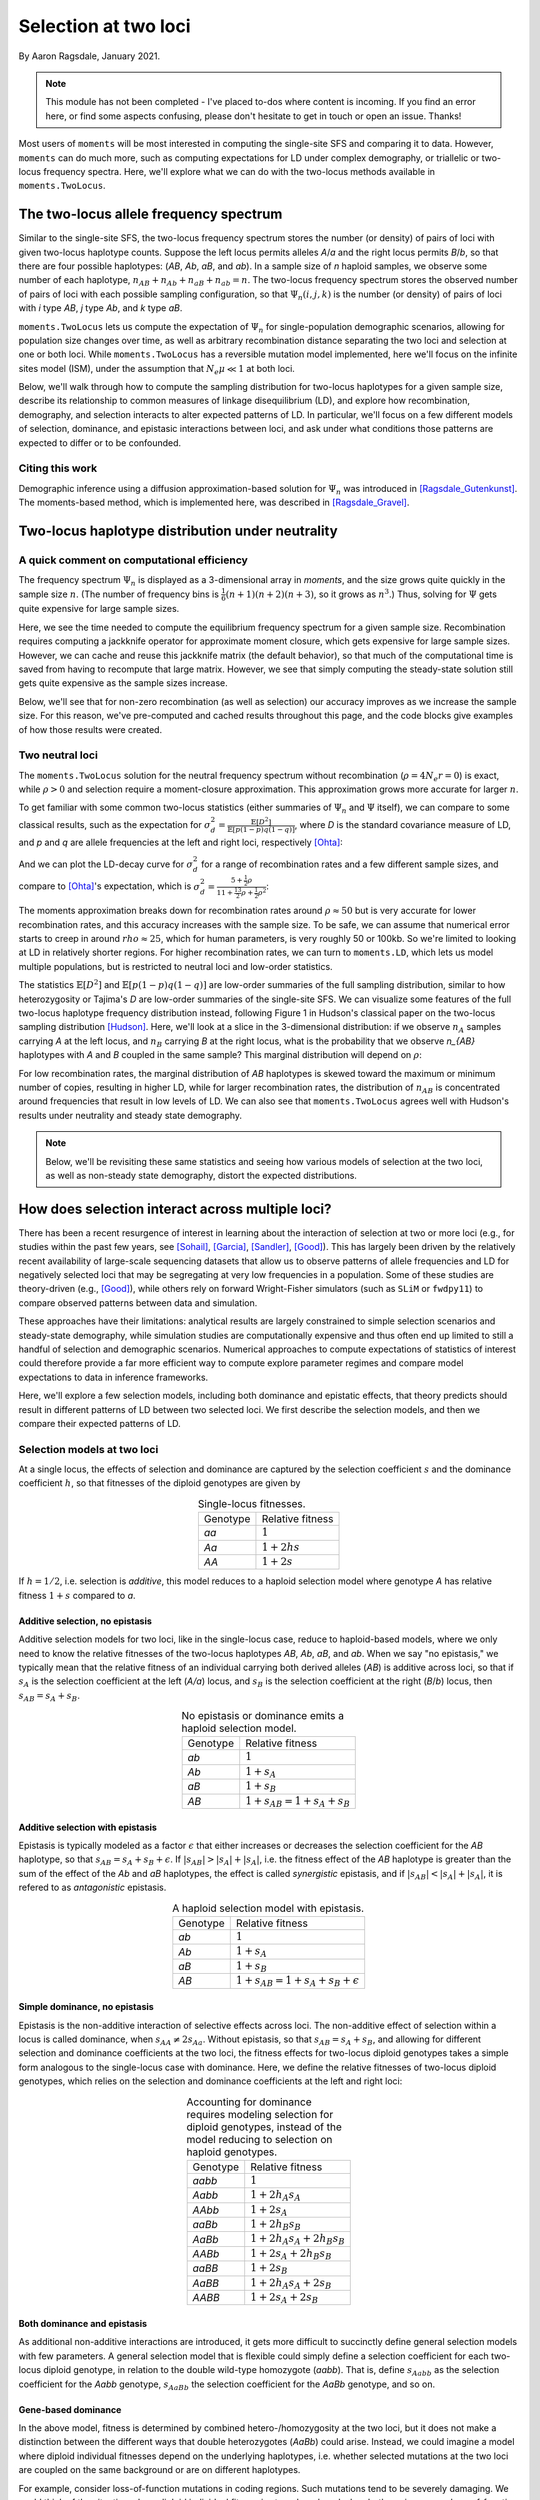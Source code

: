 .. _two-locus-usage:

=====================
Selection at two loci
=====================
.. jupyter-kernel:: python3

By Aaron Ragsdale, January 2021.

.. note:: This module has not been completed - I've placed to-dos where content is
    incoming. If you find an error here, or find some aspects confusing, please don't
    hesitate to get in touch or open an issue. Thanks!

Most users of ``moments`` will be most interested in computing the single-site SFS and
comparing it to data. However, ``moments`` can do much more, such as computing expectations
for LD under complex demography, or triallelic or two-locus frequency spectra. Here, we'll
explore what we can do with the two-locus methods available in ``moments.TwoLocus``.

.. jupyter-execute::

    import moments.TwoLocus
    import numpy as np
    import matplotlib.pylab as plt

.. jupyter-execute::
    :hide-code:

    import matplotlib
    plt.rcParams['legend.title_fontsize'] = 'xx-small'
    matplotlib.rc('xtick', labelsize=9)
    matplotlib.rc('ytick', labelsize=9)
    matplotlib.rc('axes', labelsize=12)
    matplotlib.rc('axes', titlesize=12)
    matplotlib.rc('legend', fontsize=10)

The two-locus allele frequency spectrum
=======================================

Similar to the single-site SFS, the two-locus frequency spectrum stores the number (or
density) of pairs of loci with given two-locus haplotype counts. Suppose the left locus
permits alleles `A`/`a` and the right locus permits `B`/`b`, so that there are four possible
haplotypes: (`AB`, `Ab`, `aB`, and `ab`). In a sample size of `n` haploid samples, we
observe some number of each haplotype, :math:`n_{AB} + n_{Ab} + n_{aB} + n_{ab} = n`. The
two-locus frequency spectrum stores the observed number of pairs of loci with each possible
sampling configuration, so that :math:`\Psi_n(i, j, k)` is the number (or density) of pairs
of loci with `i` type `AB`, `j` type `Ab`, and `k` type `aB`.

``moments.TwoLocus`` lets us compute the expectation of :math:`\Psi_n` for
single-population demographic scenarios, allowing for population size changes over time,
as well as arbitrary recombination distance separating the two loci and selection at
one or both loci. While ``moments.TwoLocus`` has a reversible mutation model implemented,
here we'll focus on the infinite sites model (ISM), under the assumption that
:math:`N_e \mu \ll 1` at both loci.

Below, we'll walk through how to compute the sampling distribution
for two-locus haplotypes for a given sample size, describe its relationship to common
measures of linkage disequilibrium (LD), and explore how recombination, demography, and
selection interacts to alter expected patterns of LD. In particular, we'll focus on
a few different models of selection, dominance, and epistasic interactions between loci,
and ask under what conditions those patterns are expected to differ or to be confounded.

Citing this work
++++++++++++++++

Demographic inference using a diffusion approximation-based solution for :math:`\Psi_n`
was introduced in [Ragsdale_Gutenkunst]_. The moments-based method, which is implemented
here, was described in [Ragsdale_Gravel]_.

Two-locus haplotype distribution under neutrality
=================================================

A quick comment on computational efficiency
+++++++++++++++++++++++++++++++++++++++++++

The frequency spectrum :math:`\Psi_n` is displayed as a 3-dimensional array in `moments`,
and the size grows quite quickly in the sample size :math:`n`. (The number of frequency
bins is :math:`\frac{1}{6}(n+1)(n+2)(n+3)`, so it grows as :math:`n^3`.) Thus, solving
for :math:`\Psi` gets quite expensive for large sample sizes.

.. jupyter-execute::
    :hide-code:

    from matplotlib.ticker import ScalarFormatter
    ns = [10, 15, 20, 25, 30, 35, 40, 50, 60, 70]
    t_jk = np.array(
        [1.01, 1.48, 3.03, 7.65, 20.58, 47.07, 102.44, 412.94, 1192.44, 3526.23]
    )
    mem_jk = np.array(
        [131828, 135580, 141608, 157068, 187996, 253480, 345692, 700044, 1601448, 3543684]
    )
    t_no_jk = np.array(
        [0.87, 0.93, 1.02, 1.43, 2.21, 4.24, 8.31, 26.66, 77.12, 280.66]
    )
    mem_no_jk = np.array(
        [130864, 133832, 140784, 156116, 185932, 247812, 341120, 692348, 1598728, 3541400]
    )

    fig = plt.figure(figsize=(8, 3))
    ax1 = plt.subplot(1, 2, 1)
    ax1.plot(ns, t_jk, label="With jackknife computation")
    ax1.plot(ns, t_no_jk, label="Cached jackknife")
    ax1.set_xlabel("Sample size")
    ax1.set_ylabel("Time (seconds)")
    ax1.set_yscale("log")
    ax1.set_xscale("log")
    ax1.legend()
    ax1.xaxis.set_major_formatter(ScalarFormatter())
    ax1.xaxis.set_minor_formatter(ScalarFormatter())
    ax1.yaxis.set_major_formatter(ScalarFormatter())
    ax1.set_title("Time to compute equilibrium FS")

    ax2 = plt.subplot(1, 2, 2)
    ax2.plot(ns, mem_jk / 1024, label="With jackknife computation")
    ax2.plot(ns, mem_no_jk / 1024, label="Cached jackknife")
    ax2.set_xlabel("Sample size")
    ax2.set_ylabel("Mb")
    ax2.set_yscale("log")
    ax2.set_xscale("log")
    ax2.legend()
    ax2.xaxis.set_major_formatter(ScalarFormatter())
    ax2.xaxis.set_minor_formatter(ScalarFormatter())
    ax2.yaxis.set_major_formatter(ScalarFormatter())
    ax2.set_title("Maximum memory usage")
    fig.tight_layout()

Here, we see the time needed to compute the equilibrium frequency spectrum for a given
sample size. Recombination requires computing a jackknife operator for approximate
moment closure, which gets expensive for large sample sizes. However, we can
cache and reuse this jackknife matrix (the default behavior), so that much of the
computational time is saved from having to recompute that large matrix. However, we see
that simply computing the steady-state solution still
gets quite expensive as the sample sizes increase.

Below, we'll see that for
non-zero recombination (as well as selection) our accuracy improves as we increase the
sample size. For this reason, we've pre-computed and cached results throughout this
page, and the code blocks give examples of how those results were created.

Two neutral loci
++++++++++++++++

The ``moments.TwoLocus`` solution for the neutral frequency spectrum without recombination
(:math:`\rho = 4 N_e r = 0`) is exact, while :math:`\rho > 0` and selection require a
moment-closure approximation. This approximation grows more accurate for larger :math:`n`.

To get familiar with some common two-locus statistics (either summaries of :math:`\Psi_n`
and :math:`\Psi` itself), we can compare to some classical results, such as the expectation
for :math:`\sigma_d^2 = \frac{\mathbb{E}[D^2]}{\mathbb{E}[p(1-p)q(1-q)]}`, where `D` is
the standard covariance measure of LD, and `p` and `q` are allele frequencies at the
left and right loci, respectively [Ohta]_:

.. jupyter-execute::

    rho = 0
    n = 20
    Psi = moments.TwoLocus.Demographics.equilibrium(n, rho=rho)
    sigma_d2 = Psi.D2() / Psi.pi2()
    print(r"moments.TwoLocus $\sigma_d^2$, $r=0$:", sigma_d2)
    print(r"Ohta and Kimura expectation, $r=0$:", 5 / 11)

And we can plot the LD-decay curve for :math:`\sigma_d^2` for a range of recombination
rates and a few different sample sizes, and compare to [Ohta]_'s expectation, which is
:math:`\sigma_d^2 = \frac{5 + \frac{1}{2}\rho}{11 + \frac{13}{2}\rho + \frac{1}{2}\rho^2}`:

.. jupyter-execute::
    :hide-code:

    rhos_ok = np.logspace(-1, 2, 50)
    ohta_kimura = (5 + rhos_ok / 2) / (11 + 13 * rhos_ok / 2 + rhos_ok ** 2 / 2)
    rhos = np.logspace(-1, 2, 11)
    ok_compare = (5 + rhos / 2) / (11 + 13 * rhos / 2 + rhos ** 2 / 2)
    # precomputed using `F = moments.TwoLocus.Demographics.equilibrium(n, rho=rho)`
    # and then `F.D2() / F.pi2()`
    ld_curve_moments = {
        20: [0.4332, 0.4138, 0.3799, 0.3264, 0.2547, 0.1774, 0.1108, 0.0634, 0.0339, 0.0172, 0.0045],
        30: [0.4332, 0.4139, 0.3801, 0.3269, 0.2556, 0.1786, 0.1121, 0.0646, 0.035, 0.0248, 0.0074],
        50: [0.4333, 0.414, 0.3803, 0.3272, 0.2562, 0.1794, 0.1128, 0.0652, 0.0356, 0.0186, 0.2883],
        80: [0.4333, 0.414, 0.3803, 0.3273, 0.2565, 0.1797, 0.1131, 0.0655, 0.0357, -0.0117, -0.6302],
    }

    fig = plt.figure(figsize=(6, 8))
    ax1 = plt.subplot(2, 1, 1)
    ax1.plot(rhos_ok, ohta_kimura, 'k--', lw=2, label="Ohta and Kimura")
    for n in sorted(ld_curve_moments.keys()):
        ax1.plot(rhos, ld_curve_moments[n], "v-", lw=1, label=f"moments, n={n}")
    ax1.set_ylabel(r"$\sigma_d^2$")
    ax1.set_yscale("log")
    ax1.set_xscale("log")
    ax1.legend()

    ax2 = plt.subplot(2, 1, 2)
    ax2.plot(rhos_ok, rhos_ok * 0, "k--", lw=2, label=None)
    for n in sorted(ld_curve_moments.keys()):
        ax2.plot(
            rhos[:-2],
            ((ld_curve_moments[n] - ok_compare) / ok_compare)[:-2],
            "v-",
            lw=1,
            label=f"moments, n={n}"
        )
    ax2.set_xlim(ax1.get_xlim())
    ax2.set_ylabel("Percent error")
    ax2.set_xlabel(r"$\rho$")
    ax2.set_xscale("log")
    ax2.legend()
    
    fig.tight_layout()


The moments approximation breaks down for recombination rates around :math:`\rho\approx50`
but is very accurate for lower recombination rates, and this accuracy increases with the
sample size. To be safe, we can assume that numerical error starts to creep
in around :math:`rho\approx25`, which for human parameters, is very roughly 50 or 100kb.
So we're limited to looking at LD in relatively shorter regions. For higher recombination
rates, we can turn to ``moments.LD``, which lets us model multiple populations, but
is restricted to neutral loci and low-order statistics.

The statistics :math:`\mathbb{E}[D^2]` and :math:`\mathbb{E}[p(1-p)q(1-q)]` are low-order
summaries of the full sampling distribution, similar to how heterozygosity or Tajima's `D`
are low-order summaries of the single-site SFS. We can visualize some features of the
full two-locus haplotype frequency distribution instead, following Figure 1 in Hudson's
classical paper on the two-locus sampling distribution [Hudson]_. Here, we'll look at
a slice in the 3-dimensional distribution: if we observe :math:`n_A` samples carrying `A`
at the left locus, and :math:`n_B` carrying `B` at the right locus, what is the probability
that we observe `n_{AB}` haplotypes with `A` and `B` coupled in the same sample? This
marginal distribution will depend on :math:`\rho`:

.. jupyter-execute::

    def nAB_slice(F, n, nA, nB):
        """
        Get the normalized distribution of nAB for given sample size n and
        nA and nB of types A and B.
        """
        min_AB = max(0, nA + nB - n)
        max_AB = min(nA, nB)
        p_AB = []
        counts = np.arange(min_AB, max_AB + 1)
        for i in counts:
            p_AB.append(F[i, nA - i, nB - i])
        p_AB = np.array(p_AB)
        p_AB /= p_AB.sum()
        return counts, p_AB


    rhos = [0.5, 5.0, 30.0]
    n = 30
    nA = 15
    nB = 12

    # first we'll get the slice for the given frequencies from the "hnrho" file
    # from RR Hudson: http://home.uchicago.edu/~rhudson1/source/twolocus.html
    hudson = {}
    import gzip
    with gzip.open("./data/h30rho.gz", "rb") as fin:
        at_frequencies = False
        for line in fin:
            l = line.decode()
            if "freq" in l:
                if int(l.split()[1]) == nA and int(l.split()[2]) == nB:
                    at_frequencies = True
                else:
                    at_frequencies = False
            if at_frequencies:
                rho = float(l.split()[1])
                if rho in rhos:
                        hudson[rho] = np.array([float(v) for v in l.split()[2:]])

    fig = plt.figure(figsize=(12, 4))
    for ii, rho in enumerate(rhos):
        F = moments.TwoLocus.Demographics.equilibrium(n, rho=rho)
        counts, pAB = nAB_slice(F, n, nA, nB)
        ax = plt.subplot(1, 3, ii + 1)
        ax.bar(counts - 0.2, hudson[rho] / hudson[rho].sum(), width=0.35, label="Hudson")
        ax.bar(counts + 0.2, pAB, width=0.35, label="moments.TwoLocus")
        ax.set_title(f"rho = {rho}")
        if ii == 0:
            ax.set_ylabel("Probability")
            ax.legend()
        if ii == 1:
            ax.set_xlabel(r"$n_{AB}$")
    fig.tight_layout()

For low recombination rates, the marginal distribution of `AB` haplotypes is skewed
toward the maximum or minimum number of copies, resulting in higher LD, while for larger
recombination rates, the distribution of :math:`n_{AB}` is concentrated around frequencies
that result in low levels of LD. We can also see that ``moments.TwoLocus`` agrees well
with Hudson's results under neutrality and steady state demography.

.. note:: Below, we'll be revisiting these same statistics and seeing how various models
    of selection at the two loci, as well as non-steady state demography, distort the
    expected distributions.

How does selection interact across multiple loci?
=================================================

There has been a recent resurgence of interest in learning about the interaction of
selection at two or more loci (e.g., for studies within the past few years, see
[Sohail]_, [Garcia]_, [Sandler]_, [Good]_). This has largely been driven by the
relatively recent availability of large-scale sequencing datasets that allow us to
observe patterns of allele frequencies and LD for negatively selected loci that may
be segregating at very low frequencies in a population. Some of these studies are
theory-driven (e.g., [Good]_), while others rely on forward Wright-Fisher simulators
(such as ``SLiM`` or ``fwdpy11``) to compare observed patterns between data and
simulation.

These approaches have their limitations: analytical results are largely
constrained to simple selection scenarios and steady-state demography, while simulation
studies are computationally expensive and thus often end up limited to still a handful
of selection and demographic scenarios. Numerical approaches to compute expectations of
statistics of interest could therefore provide a far more efficient way to compute
explore parameter regimes and compare model expectations to data in inference frameworks.

Here, we'll explore a few selection models, including both dominance and epistatic
effects, that theory predicts should result in different patterns of LD between two
selected loci. We first describe the selection models, and then we compare their
expected patterns of LD.

Selection models at two loci
++++++++++++++++++++++++++++

At a single locus, the effects of selection and dominance are captured by the selection
coefficient :math:`s` and the dominance coefficient :math:`h`, so that fitnesses of the
diploid genotypes are given by

.. list-table:: Single-locus fitnesses.
    :align: center

    * - Genotype
      - Relative fitness
    * - `aa`
      - :math:`1`
    * - `Aa`
      - :math:`1 + 2hs`
    * - `AA`
      - :math:`1 + 2s`

If :math:`h = 1/2`, i.e. selection is `additive`, this model reduces to a haploid
selection model where genotype `A` has relative fitness :math:`1 + s` compared to `a`.

Additive selection, no epistasis
--------------------------------

Additive selection models for two loci, like in the single-locus case, reduce to
haploid-based models, where we only need to know the relative fitnesses of the two-locus
haplotypes `AB`, `Ab`, `aB`, and `ab`. When we say "no epistasis," we typically mean that
the relative fitness of an individual carrying both derived alleles (`AB`) is additive
across loci, so that if :math:`s_A` is the selection coefficient at the left (`A/a`)
locus, and :math:`s_B` is the selection coefficient at the right (`B`/`b`) locus, then
:math:`s_{AB} = s_A + s_B`.

.. list-table:: No epistasis or dominance emits a haploid selection model.
    :align: center

    * - Genotype
      - Relative fitness
    * - `ab`
      - :math:`1`
    * - `Ab`
      - :math:`1 + s_A`
    * - `aB`
      - :math:`1 + s_B`
    * - `AB`
      - :math:`1 + s_{AB} = 1 + s_A + s_B`

Additive selection with epistasis
---------------------------------

Epistasis is typically modeled as a factor :math:`\epsilon` that either increases or
decreases the selection coefficient for the `AB` haplotype, so that
:math:`s_{AB} = s_A + s_B + \epsilon`. If :math:`|s_{AB}| > |s_A| + |s_A|`, i.e. the
fitness effect of the `AB` haplotype is greater than the sum of the effect of the `Ab`
and `aB` haplotypes, the effect is called `synergistic` epistasis, and if
:math:`|s_{AB}| < |s_A| + |s_A|`, it is refered to as `antagonistic` epistasis.

.. list-table:: A haploid selection model with epistasis.
    :align: center

    * - Genotype
      - Relative fitness
    * - `ab`
      - :math:`1`
    * - `Ab`
      - :math:`1 + s_A`
    * - `aB`
      - :math:`1 + s_B`
    * - `AB`
      - :math:`1 + s_{AB} = 1 + s_A + s_B + \epsilon`

Simple dominance, no epistasis
------------------------------

Epistasis is the non-additive interaction of selective effects across loci. The
non-additive effect of selection within a locus is called dominance, when
:math:`s_{AA} \not= 2s_{Aa}`. Without epistasis, so that :math:`s_{AB}=s_{A}+s_{B}`,
and allowing for different selection and dominance coefficients at the two loci,
the fitness effects for two-locus diploid genotypes takes a simple form analogous
to the single-locus case with dominance. Here, we define the relative fitnesses of
two-locus diploid genotypes, which relies on the selection and dominance coefficients
at the left and right loci:

.. list-table:: Accounting for dominance requires modeling selection for diploid
    genotypes, instead of the model reducing to selection on haploid genotypes.
    :align: center

    * - Genotype
      - Relative fitness
    * - `aabb`
      - :math:`1`
    * - `Aabb`
      - :math:`1 + 2 h_A s_A`
    * - `AAbb`
      - :math:`1 + 2 s_A`
    * - `aaBb`
      - :math:`1 + 2 h_B s_B`
    * - `AaBb`
      - :math:`1 + 2 h_A s_A + 2 h_B s_B`
    * - `AABb`
      - :math:`1 + 2 s_A + 2 h_B s_B`
    * - `aaBB`
      - :math:`1 + 2 s_B`
    * - `AaBB`
      - :math:`1 + 2 h_A s_A + 2 s_B`
    * - `AABB`
      - :math:`1 + 2 s_A + 2 s_B`

Both dominance and epistasis
----------------------------

As additional non-additive interactions are introduced, it gets more difficult to
succinctly define general selection models with few parameters. A general selection
model that is flexible could simply define a selection coefficient for each two-locus
diploid genotype, in relation to the double wild-type homozygote (`aabb`). That is, define
:math:`s_{Aabb}` as the selection coefficient for the `Aabb` genotype, :math:`s_{AaBb}`
the selection coefficient for the `AaBb` genotype, and so on. 

Gene-based dominance
--------------------

In the above model, fitness is determined by combined hetero-/homozygosity at the two loci,
but it does not make a distinction between the different ways that double heterozygotes
(`AaBb`) could arise. Instead, we could imagine a model where diploid individual fitnesses
depend on the underlying haplotypes, i.e. whether selected mutations at the two loci are
coupled on the same background or are on different haplotypes.

For example, consider loss-of-function mutations in coding regions. Such mutations tend
to be severely damaging. We could think of the situation where diploid individual fitness
is strongly reduced when both copies carry a loss-of-function mutation, but much less
reduced if the individual has at least one copy without a mutation. In this scenario,
the haplotype combination `Ab / aB` will confer more reduced fitness compared to the
combination `AB / ab`, even though both are double heterozygote genotypes. 

Perhaps the simplest model for gene-based dominance assumes that derived mutations at
the two loci (`A` and `B`) carry the same fitness cost, and fitness depends on the number
of haplotype copies within a diploid individual that have at least one such mutation. This
model requires just two parameters, a single selection coefficient `s` and a single
dominance coefficient `h`:

.. list-table:: A simple gene-based dominance model.
    :align: center

    * - Genotype
      - Relative fitness
    * - `ab / ab`
      - :math:`1`
    * - `Ab / ab`
      - :math:`1 + 2 h s`
    * - `aB / ab`
      - :math:`1 + 2 h s`
    * - `AB / ab`
      - :math:`1 + 2 h s`
    * - `Ab / Ab`
      - :math:`1 + 2 s`
    * - `aB / aB`
      - :math:`1 + 2 s`
    * - `Ab / aB`
      - :math:`1 + 2 s`
    * - `AB / Ab`
      - :math:`1 + 2 s`
    * - `AB / aB`
      - :math:`1 + 2 s`
    * - `AB / AB`
      - :math:`1 + 2 s`

.. note:: Cite [Sanjak]_

How do different selection models affect expected LD statistics?
++++++++++++++++++++++++++++++++++++++++++++++++++++++++++++++++

Here, we will examine some relatively simple models in order to gain some intuition about
how selection, along with recombination and size changes, affect expected patterns of LD,
such as the decay curve of :math:`\sigma_d^2` and Hudson-style slices in the two-locus
sampling distribution. The selection coefficients will be equal at the two loci, so that
the only selection parameters that change will be the selection models (dominance and
epistasis).

Additive selection with and without epistasis
---------------------------------------------

Let's first see how simple, additive selection distorts expected LD away from neutral
expectations at steady state. Plotted below are decay curves for both :math:`\sigma_d^2`
and :math:`\sigma_d^2 = {\mathbb{E}[D]}{\mathbb{E}[p(1-p)q(1-q)]}`, a common signed LD
statistic.

For each parameter pair of selection coefficient :math:`\gamma = 2 N_e s` and :math:`rho`,
we use the "helper" function that creates the input selection parameters for the
`AB`, `Ab`, and `aB` haplotypes, and then simulate the equilibrium two-locus sampling
distribution:

.. code-block:: python
    
    sel_params = moments.TwoLocus.Util.additive_epistasis(gamma, epsilon=0)
    # epsilon=0 means no epistasis, so s_AB = s_A + s_B
    F = moments.TwoLocus.Demographics.equilibrium(n, rho=rho, sel_params=sel_params)
    sigma_d1 = F.D() / F.pi2()
    sigma_d2 = F.D2() / F.pi2()
    

.. jupyter-execute::
    :hide-code:

    rhos = np.concatenate((np.logspace(-1, 1, 20), [15, 20, 30]))
    # signed $D$, normalized by $E[p(1-p)q(1-q)]$
    sigma_d1 = {
        -0.1: [-0.001602, -0.001563, -0.001517, -0.001463, -0.001404, -0.001338, -0.001268, -0.001196, -0.001124, -0.001053, -0.000984, -0.000915, -0.000841, -0.000761, -0.000671, -0.000573, -0.000469, -0.000367, -0.000272, -0.000189, -0.000086, -0.000043, -0.000023],
        -1.0: [-0.089919, -0.087698, -0.084983, -0.081698, -0.077777, -0.073168, -0.067853, -0.061864, -0.055292, -0.048302, -0.041122, -0.034031, -0.027318, -0.021239, -0.015984, -0.011647, -0.008227, -0.005645, -0.003776, -0.002472, -0.001181, -0.000700, -0.000358],
        -5.0: [-0.031588, -0.031318, -0.030987, -0.030584, -0.030098, -0.029517, -0.02883, -0.028027, -0.027096, -0.026027, -0.02481, -0.02344, -0.021911, -0.020225, -0.018396, -0.016449, -0.01443, -0.0124, -0.010434, -0.008612, -0.006069, -0.004736, -0.003525],
        -20.0: [0.003101, 0.0031, 0.003099, 0.003098, 0.003096, 0.003093, 0.00309, 0.003086, 0.00308, 0.003074, 0.003065, 0.003055, 0.003041, 0.003024, 0.003002, 0.002975, 0.00294, 0.002897, 0.002842, 0.002774, 0.002619, 0.002468, 0.002177]
    }
    # classical $\sigma_d^2$ statistic
    sigma_d2 = {
        -0.1: [0.424871, 0.419505, 0.412863, 0.404701, 0.39476, 0.382787, 0.368553, 0.351898, 0.332764, 0.31124, 0.287596, 0.262286, 0.235934, 0.20927, 0.183053, 0.157986, 0.13464, 0.113417, 0.09454, 0.078068, 0.055661, 0.043278, 0.029954],
        -1.0: [0.321948, 0.318345, 0.31388, 0.308387, 0.301688, 0.293603, 0.283965, 0.272646, 0.259577, 0.244779, 0.228384, 0.210641, 0.191916, 0.172658, 0.153359, 0.134505, 0.11653, 0.09978, 0.0845, 0.070828, 0.051639, 0.040697, 0.028609],
        -5.0: [0.061941, 0.06176, 0.061537, 0.061261, 0.060922, 0.060509, 0.060007, 0.059402, 0.058677, 0.05781, 0.056778, 0.055555, 0.054113, 0.052422, 0.050454, 0.048189, 0.045616, 0.042742, 0.039592, 0.036216, 0.030266, 0.026015, 0.020318],
        -20.0: [0.012609, 0.012604, 0.012598, 0.01259, 0.01258, 0.012567, 0.01255, 0.012529, 0.012503, 0.012469, 0.012426, 0.012372, 0.012304, 0.012218, 0.01211, 0.011976, 0.011808, 0.011602, 0.011348, 0.011041, 0.010385, 0.009800, 0.008803]
    }

    fig = plt.figure(figsize=(6, 8))
    ax1 = plt.subplot(2, 1, 1)
    ax1.plot(rhos_ok[:-5], ohta_kimura[:-5], 'k--', lw=2, label="Ohta & Kimura")
    for gamma in sorted(sigma_d2.keys())[::-1]:
        ax1.plot(rhos, sigma_d2[gamma], "v-", lw=1, label=rf"$\gamma = {gamma}$")
    ax1.set_ylabel(r"$\sigma_d^2$")
    ax1.set_xlabel(r"$\rho$")
    ax1.set_xscale("log")
    ax1.set_yscale("log")
    ax1.legend()
    fig.tight_layout()

    ax2 = plt.subplot(2, 1, 2)
    ax2.plot(rhos_ok[:-5], 0 * ohta_kimura[:-5], 'k--', lw=2, label="Neutrality")
    for gamma in sorted(sigma_d1.keys())[::-1]:
        ax2.plot(rhos, sigma_d1[gamma], "v-", lw=1, label=rf"$\gamma = {gamma}$")
    ax2.set_ylabel(r"$\sigma_d^1$")
    ax2.set_xlabel(r"$\rho$")
    ax2.set_xscale("log")
    ax2.legend()
    fig.tight_layout()

Already with this very simple selection model (no epistasis, no dominance, equal selection
at both loci), we find some interesting behavior. For very strong or very week selection,
signed-LD remains close to zero, but for intermediate selection, average :math:`D` can be
significantly negative. As fitness effects get stronger, :math:`\sigma_d^2` is reduced
dramatically compare to neutral expectations.

.. todo:: Plots of frequency conditioned LD.

The "helper" function that we used above converts input :math:`\gamma` and :math:`\epsilon`
to the selection parameters that are passed to ``moments.TwoLocus.Demographics`` functions.
The additive epistasis model implemented in the helper function
(``moments.TwoLocus.Util.additive_epistasis``) returns
:math:`[(1+\epsilon)(\gamma_A + \gamma_B), \gamma_A, \gamma_B]`, so that if
:math:`\epsilon > 0`, we have synergistic epistasis, and if :math:`\epsilon < 0`, we
have antagonistic epistasis. Any value of :math:`\epsilon` is permitted, and note that if
:math:`\epsilon` is less than :math:`-1`, we get reverse-sign epistasis.

We'll focus on two selection regions: mutations that are slightly deleterious with
:math:`\gamma=1`, and stronger selection with :math:`\gamma=20`. With an effective
population size of 10,000, note that :math:`\gamma=20` corresponds to
:math:`s=0.001` - by no means a lethal mutation, but strong enough to see some interesting
differences between selection regimes.

Below we again plot :math:`\sigma_d^2` and :math:`\sigma_d^1` for each set of parameters:

.. jupyter-execute::

    gammas = [-1, -20]
    epsilons = [-1, -0.5, 0, 0.5, 1]

.. jupyter-execute::
    :hide-code:
    
    rhos = np.logspace(-1, np.log10(30), 15)
    sigma_d2s = {
        -1: {
            -1.0: [0.448777, 0.439449, 0.426149, 0.407616, 0.382597, 0.350211, 0.310498, 0.264945, 0.216624, 0.169551, 0.127428, 0.092531, 0.065403, 0.045313, 0.030942],
            -0.5: [0.382815, 0.374704, 0.363176, 0.347191, 0.325761, 0.298282, 0.264964, 0.227183, 0.187431, 0.14874, 0.113804, 0.084313, 0.060792, 0.042875, 0.02971],
            0: [0.321948, 0.315408, 0.306112, 0.293224, 0.275948, 0.253795, 0.226916, 0.196357, 0.164002, 0.132145, 0.102871, 0.077596, 0.05692, 0.040764, 0.028609],
            0.5: [0.281531, 0.276047, 0.268241, 0.257398, 0.242832, 0.224101, 0.201302, 0.17528, 0.147587, 0.12012, 0.094617, 0.072289, 0.053717, 0.038938, 0.02762],
            1.0: [0.25898, 0.254014, 0.246939, 0.237097, 0.223851, 0.206786, 0.185982, 0.162218, 0.136935, 0.111878, 0.088612, 0.068189, 0.051098, 0.037369, 0.026733],
        },   
        -20: {
            -1.0: [0.869571, 0.866524, 0.861953, 0.855107, 0.84487, 0.829602, 0.806933, 0.773515, 0.724854, 0.655516, 0.560562, 0.439787, 0.305373, 0.184427, 0.100443],
            -0.5: [0.047087, 0.046997, 0.046861, 0.046659, 0.046357, 0.04591, 0.045253, 0.044297, 0.042926, 0.041004, 0.038389, 0.034981, 0.03078, 0.025953, 0.020852],
            0: [0.012609, 0.0126, 0.012587, 0.012566, 0.012536, 0.01249, 0.012422, 0.012321, 0.012173, 0.011956, 0.011644, 0.011205, 0.010601, 0.009805, 0.008803],
            0.5: [0.005881, 0.005879, 0.005876, 0.005872, 0.005865, 0.005856, 0.005841, 0.00582, 0.005788, 0.005741, 0.00567, 0.005567, 0.005417, 0.005202, 0.004905],
            1.0: [0.003518, 0.003518, 0.003517, 0.003516, 0.003514, 0.003511, 0.003507, 0.003501, 0.003492, 0.003478, 0.003457, 0.003425, 0.003377, 0.003303, 0.003193],
        }
    }
    sigma_d1s = {
        -1: {
            -1.0: [0.526179, 0.522556, 0.516758, 0.507473, 0.492796, 0.470312, 0.437671, 0.393729, 0.339841, 0.280243, 0.220823, 0.166973, 0.121969, 0.086702, 0.060373],
            -0.5: [0.217899, 0.217428, 0.216415, 0.214343, 0.210368, 0.203295, 0.191817, 0.175075, 0.153352, 0.12834, 0.102623, 0.078705, 0.058242, 0.041862, 0.029404],
            0: [-0.089919, -0.085908, -0.080356, -0.072955, -0.063583, -0.052503, -0.040509, -0.028838, -0.018779, -0.011158, -0.006079, -0.003075, -0.001477, -0.000702, -0.000358],
            0.5: [-0.329042, -0.321945, -0.311873, -0.29794, -0.279336, -0.255625, -0.227122, -0.195142, -0.161857, -0.129715, -0.100727, -0.07606, -0.056041, -0.040418, -0.028628],
            1.0: [-0.495968, -0.487368, -0.475066, -0.457853, -0.434498, -0.404069, -0.366412, -0.322584, -0.274929, -0.226606, -0.180767, -0.139824, -0.105136, -0.077073, -0.055271],
        },
        -20: {
            -1.0: [2.553811, 2.551505, 2.548031, 2.542794, 2.534886, 2.522912, 2.504711, 2.476878, 2.433927, 2.366837, 2.260753, 2.09317, 1.840166, 1.503754, 1.138065],
            -0.5: [0.505542, 0.504908, 0.503959, 0.502538, 0.500419, 0.497267, 0.492604, 0.485759, 0.475823, 0.461632, 0.441829, 0.415065, 0.380412, 0.337957, 0.289324],
            0: [0.003101, 0.0031, 0.003097, 0.003093, 0.003087, 0.003078, 0.003064, 0.003044, 0.003015, 0.002971, 0.002906, 0.002811, 0.002671, 0.002469, 0.002177],
            0.5: [-0.171986, -0.17191, -0.171796, -0.171625, -0.171369, -0.170985, -0.170412, -0.169557, -0.168288, -0.166418, -0.163685, -0.159745, -0.154176, -0.146513, -0.136359],
            1.0: [-0.260211, -0.260124, -0.259995, -0.259801, -0.259509, -0.259072, -0.258418, -0.257441, -0.255987, -0.253834, -0.250665, -0.246051, -0.239433, -0.23014, -0.217478],
        }
    }

    fig = plt.figure(figsize=(6, 8))
    markers = ["x", "+", ".", "v", "^"]
    ax1 = plt.subplot(2, 1, 1)
    ax1.plot(rhos_ok[:-5], ohta_kimura[:-5], "k--", label="Ohta-Kimura")
    for ii, eps in enumerate(epsilons):
        ax1.plot(rhos, sigma_d2s[gammas[0]][eps],
            markers[ii] + "--", label=f"$\epsilon = {eps}$")
    ax1.set_xscale("log")
    ax1.set_yscale("log")
    ax1.set_ylabel(r"$\sigma_d^2$")
    ax1.set_xlabel(r"$\rho$")
    ax1.legend()
    ax1.set_title(rf"$\gamma = {gammas[0]}$")

    ax2 = plt.subplot(2, 1, 2)
    ax2.plot(rhos_ok[:-5], ohta_kimura[:-5], "k--", label="Ohta-Kimura")
    for ii, eps in enumerate(epsilons):
        ax2.plot(rhos, sigma_d2s[gammas[1]][eps],
            markers[ii] + "--", label=f"$\epsilon = {eps}$")
    ax2.set_yscale("log")
    ax2.set_xscale("log")
    ax2.set_xlabel(r"$\rho$")
    ax2.legend()
    ax2.set_title(rf"$\gamma = {gammas[1]}$")
    fig.tight_layout()

From this, we can see that synergistic epistasis decreases :math:`\sigma_d^2` and
antagonistic epistasis increases it above expectations for :math:`\epsilon=0`. For signed
LD, however, both positive and negative :math:`\epsilon` push :math:`\sigma_d^1` farther
away from zero:

.. jupyter-execute::
    :hide-code:

    fig = plt.figure(figsize=(6, 8))
    markers = ["x", "+", ".", "v", "^"]
    ax1 = plt.subplot(2, 1, 1)
    ax1.plot(rhos_ok[:-5], 0 * ohta_kimura[:-5], "k--", label=None)
    for ii, eps in enumerate(epsilons):
        ax1.plot(rhos, sigma_d1s[gammas[0]][eps],
            markers[ii] + "--", label=f"$\epsilon = {eps}$")
    ax1.set_xscale("log")
    ax1.set_ylabel(r"$\sigma_d^1$")
    ax1.set_xlabel(r"$\rho$")
    ax1.legend()
    ax1.set_title(rf"$\gamma = {gammas[0]}$")

    ax2 = plt.subplot(2, 1, 2)
    ax2.plot(rhos_ok[:-5], 0 * ohta_kimura[:-5], "k--", label=None)
    for ii, eps in enumerate(epsilons):
        ax2.plot(rhos, sigma_d1s[gammas[1]][eps],
            markers[ii] + "--", label=f"$\epsilon = {eps}$")
    ax2.set_xscale("log")
    ax2.set_xlabel(r"$\rho$")
    ax2.legend()
    ax2.set_title(rf"$\gamma = {gammas[1]}$")
    fig.tight_layout()

As expected, negative :math:`\epsilon` (i.e. selection against the `AB` haplotype is less
strong than the sum of selection against `A` and `B`) leads to an excess of coupling
LD (pairs with more `AB` and `ab` haplotypes) than repulsion LD (pairs with more `Ab`
and `aB` haplotypes).

We can see this effect more clearly by looking at a slice in the two-locus sampling
distribution. Since we're considering negative selection, we'll look at entries in the
sampling distribution with low frequencies at the two loci. For doubletons at both sites:

.. jupyter-execute::

    rhos = [0.5, 5.0, 30.0]
    n = 30
    nA = 2
    nB = 2

    epsilon = [-0.5, 0, 1]

    fig = plt.figure(figsize=(9, 3))
    for ii, rho in enumerate(rhos):
        pABs = {}
        for eps in epsilon:
            sel_params = moments.TwoLocus.Util.additive_epistasis(gammas[0], epsilon=eps)
            F = moments.TwoLocus.Demographics.equilibrium(n, rho=rho, sel_params=sel_params)
            counts, pAB = nAB_slice(F, n, nA, nB)
            pABs[eps] = pAB
        ax = plt.subplot(1, 3, ii + 1)
        ax.bar(counts - 0.25, pABs[epsilon[0]], width=0.22, label=rf"$\epsilon={epsilon[0]}$")
        ax.bar(counts, pABs[epsilon[1]], width=0.22, label=rf"$\epsilon={epsilon[1]}$")
        ax.bar(counts + 0.25, pABs[epsilon[2]], width=0.22, label=rf"$\epsilon={epsilon[2]}$")

        ax.set_title(rf"$\rho = {rho}$, $\gamma = {gammas[0]}$")
        ax.set_xlabel(r"$n_{AB}$")
        if ii == 0:
            ax.legend()
            ax.set_ylabel("Probability")
    fig.tight_layout()

.. jupyter-execute::

    fig = plt.figure(figsize=(9, 3))
    for ii, rho in enumerate(rhos):
        pABs = {}
        for eps in epsilon:
            sel_params = moments.TwoLocus.Util.additive_epistasis(gammas[1], epsilon=eps)
            F = moments.TwoLocus.Demographics.equilibrium(n, rho=rho, sel_params=sel_params)
            counts, pAB = nAB_slice(F, n, nA, nB)
            pABs[eps] = pAB
        ax = plt.subplot(1, 3, ii + 1)
        ax.bar(counts - 0.25, pABs[epsilon[0]], width=0.22, label=rf"$\epsilon={epsilon[0]}$")
        ax.bar(counts, pABs[epsilon[1]], width=0.22, label=rf"$\epsilon={epsilon[1]}$")
        ax.bar(counts + 0.25, pABs[epsilon[2]], width=0.22, label=rf"$\epsilon={epsilon[2]}$")

        ax.set_title(rf"$\rho = {rho}$, $\gamma = {gammas[1]}$")
        ax.set_xlabel(r"$n_{AB}$")
        if ii == 0:
            ax.legend()
            ax.set_ylabel("Probability")
    fig.tight_layout()

And while very few mutations will reach high frequency, we can also look at the case with
:math:`n_A=15` and :math:`n_B=12` in a sample size of 30. Here, because selection
and recombination require the jackknife approximation which works better with larger
sample sizes, we solved for the equilibrium distribution using size :math:`n=60` and then
projected to size 30.

.. code-block:: python

    n = 60
    n_proj = 30
    nA = 15
    nB = 12
    rho = 1

    F = moments.TwoLocus.Demographics.equilibrium(n, rho=rho, sel_params=sel_params)
    F_proj = F.project(n_proj)
    counts, p_AB = nAB_slice(F_proj, n_proj, nA, nB)

.. jupyter-execute:: 
    :hide-code:

    nABs = {
        -1: {
            -0.5: [0.338896, 0.049202, 0.02529, 0.016987, 0.013184, 0.011401, 0.01087, 0.011435, 0.013377, 0.017688, 0.027484, 0.056669, 0.407518],
            0: [0.452627, 0.063571, 0.031415, 0.020186, 0.014904, 0.012189, 0.010933, 0.01078, 0.011806, 0.014648, 0.021462, 0.042038, 0.293441],
            1: [0.656409, 0.085754, 0.038962, 0.022792, 0.015149, 0.011014, 0.008668, 0.007417, 0.007008, 0.007522, 0.009655, 0.016938, 0.112714],
        },
        -20: {
            -0.5: [1e-06, 0.0, 0.0, 1e-06, 2e-06, 5e-06, 1.5e-05, 4.6e-05, 0.000169, 0.000725, 0.003823, 0.028432, 0.966781],
            0: [0.000499, 7.8e-05, 6.8e-05, 8.5e-05, 0.000121, 0.000184, 0.000291, 0.000482, 0.00084, 0.001623, 0.004088, 0.022119, 0.969522],
            1: [0.414902, 0.040054, 0.016002, 0.010169, 0.007332, 0.005655, 0.004639, 0.004051, 0.003724, 0.003566, 0.003285, 0.008325, 0.478294],
        }
    }

    hudson_rho1 = [0.422518, 0.060438, 0.029775, 0.018964, 0.014617, 0.011862, 0.011203, 0.010706, 0.012594, 0.015119, 0.023559, 0.046696, 0.321949]

    fig = plt.figure(figsize=(12, 4))
    ax = plt.subplot(1, 1, 1)
    ax.bar(np.arange(13) - 0.3, hudson_rho1, width=0.18, label="Hudson (neutrality)")
    ax.bar(np.arange(13) - 0.1, nABs[-1][-0.5], width=0.18, label=r"$\gamma=-1$, $\epsilon=-0.5$")
    ax.bar(np.arange(13) + 0.1, nABs[-1][0], width=0.18, label=r"$\gamma=-1$, $\epsilon=0$")
    ax.bar(np.arange(13) + 0.3, nABs[-1][1], width=0.18, label=r"$\gamma=-1$, $\epsilon=1$")
    ax.legend()
    ax.set_xlabel(r"$n_{AB}$")
    ax.set_ylabel("Probability")
    plt.suptitle("Weak selection with epistasis")
    fig.tight_layout()

.. jupyter-execute::
    :hide-code:

    fig = plt.figure(figsize=(12, 4))
    ax = plt.subplot(1, 1, 1)
    ax.bar(np.arange(13) - 0.3, hudson_rho1, width=0.18, label="Hudson (neutrality)")
    ax.bar(np.arange(13) - 0.1, nABs[-20][-0.5], width=0.18, label=r"$\gamma=-20$, $\epsilon=-0.5$")
    ax.bar(np.arange(13) + 0.1, nABs[-20][0], width=0.18, label=r"$\gamma=-20$, $\epsilon=0$")
    ax.bar(np.arange(13) + 0.3, nABs[-20][1], width=0.18, label=r"$\gamma=-20$, $\epsilon=1$")
    ax.legend()
    ax.set_xlabel(r"$n_{AB}$")
    ax.set_ylabel("Probability")
    plt.suptitle("Strong selection with epistasis")
    fig.tight_layout()

Dominance
---------

We again assume fitness effects are the same at both loci, and now explore how dominance
affects LD. We'll start by looking at the "simple" dominance model without epistasis, so
that fitness effects are additive across loci. When simulating with dominance, the selection
model no longer collapses to a haploid model, but instead we need to specify the selection
coefficients for each possible diploid haplotype pair `AB/AB`, `AB/Ab`, etc. We'll use
another helper function to generate those selection coefficients and pass them to the
``sel_params_general`` keyword argument.

For example, to simulate the equilibrium distribution with selection coefficient -5 and
dominance coefficient 0.1 under the simple dominance model:

.. code-block:: python

    gamma = -5
    h = 0.1
    sel_params = moments.TwoLocus.Util.simple_dominance(gamma, h=h)
    F = moments.TwoLocus.Demographics.equilibrium(n, rho, sel_params_general=sel_params)

Let's look at how :math:`\sigma_d^2` and :math:`\sigma_d^1` are affected by dominance.

.. jupyter-execute::
    :hide-code:

    rhos = np.logspace(-1, np.log10(30), 15)
    hs = [0, 0.1, 0.25, 0.5, 1.0]
    gammas = [-0.1, -1, -5]

    sigma_d2s = {
        -0.1: {
            0: [0.436383, 0.42619, 0.411747, 0.391813, 0.365282, 0.331625, 0.291433, 0.246751, 0.200836, 0.157269, 0.118903, 0.087235, 0.062446, 0.043837, 0.030307],
            0.1: [0.434072, 0.423973, 0.409661, 0.389902, 0.363592, 0.330199, 0.290295, 0.245899, 0.200239, 0.156878, 0.118662, 0.087094, 0.062368, 0.043795, 0.030286],
            0.25: [0.430616, 0.420658, 0.406541, 0.387042, 0.361063, 0.328062, 0.288588, 0.24462, 0.199343, 0.156291, 0.118299, 0.086883, 0.062251, 0.043733, 0.030254],
            0.5: [0.424888, 0.415162, 0.401365, 0.382295, 0.356861, 0.324509, 0.285747, 0.242489, 0.197848, 0.155309, 0.117693, 0.086529, 0.062054, 0.043628, 0.0302],
            1.0: [0.424888, 0.415162, 0.401365, 0.382295, 0.356861, 0.324509, 0.285747, 0.242489, 0.197848, 0.155309, 0.117693, 0.086529, 0.062054, 0.043628, 0.0302]
        },
        -1: {
            0: [0.424888, 0.415162, 0.401365, 0.382295, 0.356861, 0.324509, 0.285747, 0.242489, 0.197848, 0.155309, 0.117693, 0.086529, 0.062054, 0.043628, 0.0302],
            0.1: [0.413552, 0.404279, 0.391109, 0.372878, 0.348514, 0.317439, 0.280082, 0.238228, 0.194851, 0.153336, 0.116472, 0.085814, 0.061656, 0.043415, 0.03009],
            0.25: [0.375311, 0.366692, 0.354528, 0.337825, 0.31572, 0.28783, 0.25464, 0.217717, 0.179518, 0.142772, 0.10976, 0.081857, 0.059467, 0.042265, 0.029509],
            0.5: [0.321996, 0.315453, 0.306156, 0.293273, 0.276013, 0.253894, 0.22707, 0.196579, 0.164287, 0.132469, 0.103206, 0.077919, 0.057223, 0.041044, 0.02887],
            1.0: [0.233853, 0.230215, 0.224984, 0.217612, 0.207508, 0.194166, 0.177372, 0.157425, 0.13524, 0.112228, 0.089951, 0.069741, 0.052447, 0.038391, 0.027459]
        },
        -5: {
            0: [0.267953, 0.2434, 0.220828, 0.200881, 0.183373, 0.167517, 0.152268, 0.136659, 0.120087, 0.102524, 0.084556, 0.067185, 0.05146, 0.038123, 0.028654],
            0.1: [0.190778, 0.178936, 0.167025, 0.155608, 0.144876, 0.134618, 0.124339, 0.113459, 0.101534, 0.08845, 0.074543, 0.060541, 0.047349, 0.035737, 0.02669],
            0.25: [0.115954, 0.113056, 0.109616, 0.105711, 0.101407, 0.096691, 0.091431, 0.085398, 0.078356, 0.070177, 0.060969, 0.051123, 0.041263, 0.032065, 0.02464],
            0.5: [0.062152, 0.061819, 0.061343, 0.060676, 0.059755, 0.058502, 0.056823, 0.054599, 0.051697, 0.048001, 0.043457, 0.038139, 0.032289, 0.026294, 0.020583],
            1.0: [0.029166, 0.029117, 0.029044, 0.028935, 0.028773, 0.028534, 0.028183, 0.027675, 0.02695, 0.025937, 0.024562, 0.022765, 0.020526, 0.017897, 0.015018]
        }
    }
    sigma_d1s = {
        -0.1: {
            0: [-0.001403, -0.001333, -0.001244, -0.001138, -0.001023, -0.000911, -0.000808, -0.000708, -0.000592, -0.000451, -0.000299, -0.000164, -6.6e-05, -1.1e-05, 5e-06],
            0.1: [-0.00144, -0.001371, -0.001283, -0.001177, -0.001062, -0.000948, -0.000841, -0.000735, -0.000613, -0.000466, -0.000309, -0.00017, -7e-05, -1.4e-05, 3e-06],
            0.25: [-0.001503, -0.001435, -0.001348, -0.001242, -0.001125, -0.001007, -0.000893, -0.000778, -0.000646, -0.000489, -0.000324, -0.00018, -7.7e-05, -1.8e-05, 1e-06],
            0.5: [-0.001627, -0.00156, -0.001472, -0.001366, -0.001245, -0.001118, -0.000991, -0.000858, -0.000706, -0.000532, -0.000353, -0.000199, -8.8e-05, -2.5e-05, -3e-06],
            1.0: [-0.00194, -0.001872, -0.001782, -0.001669, -0.001536, -0.001387, -0.001225, -0.001049, -0.000851, -0.000633, -0.00042, -0.000241, -0.000114, -4.1e-05, -1.2e-05]
        },
        -1: {
            0: [-0.140166, -0.1313, -0.119394, -0.104172, -0.085973, -0.066034, -0.046443, -0.029507, -0.016801, -0.008565, -0.003933, -0.001641, -0.000622, -0.000206, -4.9e-05],
            0.1: [-0.127589, -0.120032, -0.109817, -0.096642, -0.0807, -0.062955, -0.045167, -0.029411, -0.017245, -0.009099, -0.004347, -0.0019, -0.000766, -0.000281, -8.9e-05],
            0.25: [-0.111273, -0.105337, -0.097238, -0.086657, -0.073622, -0.058768, -0.043422, -0.029317, -0.017943, -0.009941, -0.005015, -0.00233, -0.001011, -0.000414, -0.000161],
            0.5: [-0.090199, -0.086221, -0.080712, -0.073363, -0.064046, -0.053012, -0.041032, -0.029325, -0.019179, -0.01144, -0.006245, -0.003153, -0.001498, -0.000688, -0.000319],
            1.0: [-0.065275, -0.063376, -0.06068, -0.056946, -0.051963, -0.045637, -0.03812, -0.029902, -0.021778, -0.014609, -0.009009, -0.005139, -0.00276, -0.001445, -0.000782]
        },
        -5: {
            0: [-0.273842, -0.213698, -0.160323, -0.116068, -0.08134, -0.055197, -0.036104, -0.02251, -0.013135, -0.00701, -0.003356, -0.001455, -0.000628, -0.000331, -0.000435],
            0.1: [-0.166874, -0.139404, -0.112697, -0.088555, -0.068005, -0.051229, -0.037825, -0.027181, -0.018763, -0.01225, -0.007484, -0.004304, -0.002417, -0.001418, -0.000952],
            0.25: [-0.076182, -0.070171, -0.063292, -0.05592, -0.04848, -0.0413, -0.034527, -0.028157, -0.022161, -0.016612, -0.011727, -0.007783, -0.004945, -0.003141, -0.002121],
            0.5: [-0.032184, -0.031711, -0.031053, -0.030161, -0.028986, -0.027481, -0.025601, -0.023305, -0.020573, -0.017443, -0.014067, -0.010729, -0.007785, -0.005514, -0.003995],
            1.0: [-0.013187, -0.013152, -0.013101, -0.013024, -0.01291, -0.012741, -0.012493, -0.012135, -0.011627, -0.010926, -0.010001, -0.008857, -0.007569, -0.00629, -0.005207]
        }
    }

    fig = plt.figure(figsize=(6, 4))
    ax = plt.subplot(1, 1, 1)
    ax.plot(rhos_ok[:-5], ohta_kimura[:-5], "k--", lw=2, label="Ohta-Kimura")
    for ii, h in enumerate(hs):
        ax.plot(rhos, sigma_d2s[-1][h], markers[ii] + "--", label=rf"$\gamma=-1$, $h={h}$")
    ax.set_title(r"$\gamma=-1$, with varying dominance")
    ax.set_ylabel(r"$\sigma_d^2$")
    ax.set_xlabel(r"$\rho$")
    ax.set_xscale("log")
    ax.set_yscale("log")
    ax.legend()
    fig.tight_layout()

    fig = plt.figure(figsize=(6, 4))
    ax = plt.subplot(1, 1, 1)
    ax.plot(rhos_ok[:-5], ohta_kimura[:-5], "k--", lw=2, label="Ohta-Kimura")
    for ii, h in enumerate(hs):
        ax.plot(rhos, sigma_d2s[-5][h], markers[ii] + "--", label=rf"$\gamma=-5$, $h={h}$")
    ax.set_title(r"$\gamma=-5$, with varying dominance")
    ax.set_ylabel(r"$\sigma_d^2$")
    ax.set_xlabel(r"$\rho$")
    ax.set_xscale("log")
    ax.set_yscale("log")
    ax.legend()
    fig.tight_layout()

Squared LD (:math:`\sigma_d^2`) is increased for recessive variants, while pairs of 
dominant mutations reduce it below expectations for additive variants.

.. jupyter-execute::
    :hide-code:

    fig = plt.figure(figsize=(6, 4))
    ax = plt.subplot(1, 1, 1)
    ax.plot(rhos_ok[:-5], 0 * ohta_kimura[:-5], "k--", lw=2, label="Neutrality")
    for ii, h in enumerate(hs):
        ax.plot(rhos, sigma_d1s[-1][h], markers[ii] + "--", label=rf"$\gamma=-1$, $h={h}$")
    ax.set_title(r"$\gamma=-1$, with varying dominance")
    ax.set_ylabel(r"$\sigma_d^1$")
    ax.set_xlabel(r"$\rho$")
    ax.set_xscale("log")
    ax.legend()
    fig.tight_layout()

    fig = plt.figure(figsize=(6, 4))
    ax = plt.subplot(1, 1, 1)
    ax.plot(rhos_ok[:-5], 0 * ohta_kimura[:-5], "k--", lw=2, label="Neutrality")
    for ii, h in enumerate(hs):
        ax.plot(rhos, sigma_d1s[-5][h], markers[ii] + "--", label=rf"$\gamma=-5$, $h={h}$")
    ax.set_title(r"$\gamma=-5$, with varying dominance")
    ax.set_ylabel(r"$\sigma_d^1$")
    ax.set_xlabel(r"$\rho$")
    ax.set_xscale("log")
    ax.legend()
    fig.tight_layout()

Similarly, recessive mutations lead to larger average negative signed LD. However, this
pattern also depends on the underlying selection coefficient, with LD decay curves that
can vary qualitatively for different selection coefficients and recombination rates
between loci, even when dominance is equivalent.

.. todo:: Relate to associative overdominance work, e.g. Charlesworth, and Hill-Robertson
    interference.

Gene-based dominance
--------------------

.. todo:: All the comparisons, show LD curves and expectations for signed LD, depending
    on the selection model, maybe explore how population size changes distort these
    expectations.

Non-steady-state demography
---------------------------

.. todo:: Are any of these statistics quite sensitive to bottlenecks or expansions?

.. todo:: Discussion on what we can expect to learn from signed LD-based inferences. Are
    the various selection models and demography hopelessly confounded?

References
==========

.. [Garcia]
    Garcia, Jesse A., and Kirk E. Lohmueller. "Negative linkage disequilibrium between
    amino acid changing variants reveals interference among deleterious mutations in the
    human genome." *bioRxiv* (2020).

.. [Good]
    Good, Benjamin H. "Linkage disequilibrium between rare mutations." bioRxiv (2020).

.. [Hudson]
    Hudson, Richard R. "Two-locus sampling distributions and their application."
    Genetics 159.4 (2001): 1805-1817.

.. [Ohta]
    Ohta, Tomoko, and Motoo Kimura. "Linkage disequilibrium between two segregating
    nucleotide sites under the steady flux of mutations in a finite population."
    Genetics 68.4 (1971): 571.

.. [Ragsdale_Gutenkunst]
    Ragsdale, Aaron P. and Ryan N. Gutenkunst. "Inferring demographic history using
    two-locus statistics." *Genetics* 206.2 (2017): 1037-1048.

.. [Ragsdale_Gravel]
    Ragsdale, Aaron P. and Simon Gravel. "Models of archaic admixture and recent history
    from two-locus statistics." *PLoS Genetics* 15.8 (2019): e1008204.

.. [Sandler]
    Sandler, George, Stephen I. Wright, and Aneil F. Agrawal. "Using patterns of signed
    linkage disequilibria to test for epistasis in flies and plants." *bioRxiv* (2020).

.. [Sanjak]
    Sanjak, Jaleal S., Anthony D. Long, and Kevin R. Thornton. "A model of compound
    heterozygous, loss-of-function alleles is broadly consistent with observations
    from complex-disease GWAS datasets." PLoS genetics 13.1 (2017): e1006573.

.. [Sohail]
    Sohail, Mashaal, et al. "Negative selection in humans and fruit flies involves
    synergistic epistasis." *Science* 356.6337 (2017): 539-542.
